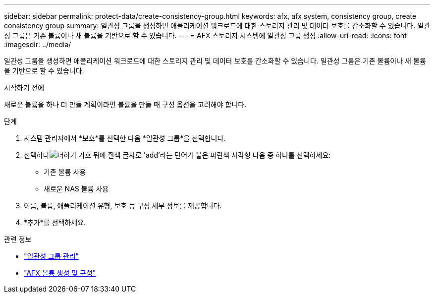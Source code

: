---
sidebar: sidebar 
permalink: protect-data/create-consistency-group.html 
keywords: afx, afx system, consistency group, create consistency group 
summary: 일관성 그룹을 생성하면 애플리케이션 워크로드에 대한 스토리지 관리 및 데이터 보호를 간소화할 수 있습니다.  일관성 그룹은 기존 볼륨이나 새 볼륨을 기반으로 할 수 있습니다. 
---
= AFX 스토리지 시스템에 일관성 그룹 생성
:allow-uri-read: 
:icons: font
:imagesdir: ../media/


[role="lead"]
일관성 그룹을 생성하면 애플리케이션 워크로드에 대한 스토리지 관리 및 데이터 보호를 간소화할 수 있습니다.  일관성 그룹은 기존 볼륨이나 새 볼륨을 기반으로 할 수 있습니다.

.시작하기 전에
새로운 볼륨을 하나 더 만들 계획이라면 볼륨을 만들 때 구성 옵션을 고려해야 합니다.

.단계
. 시스템 관리자에서 *보호*를 선택한 다음 *일관성 그룹*을 선택합니다.
. 선택하다image:icon_add_blue_bg.png["더하기 기호 뒤에 흰색 글자로 'add'라는 단어가 붙은 파란색 사각형"] 다음 중 하나를 선택하세요:
+
** 기존 볼륨 사용
** 새로운 NAS 볼륨 사용


. 이름, 볼륨, 애플리케이션 유형, 보호 등 구성 세부 정보를 제공합니다.
. *추가*를 선택하세요.


.관련 정보
* link:../protect-data/manage-consistency-groups.html["일관성 그룹 관리"]
* link:../manage-data/create-configure-volume.html["AFX 볼륨 생성 및 구성"]

